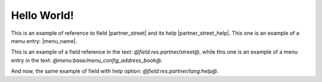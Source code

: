 Hello World!
============

This is an example of reference to field |partner_street| and its help |partner_street_help|.
This one is an example of a menu entry: |menu_name|.

.. |partner_street| field:: res.partner/street

.. |partner_street_help| field:: res.partner/lang
   :help:

.. |menu_name| menu:: base/menu_config_address_book

This is an example of a field reference in the text: *@field:res.partner/street@*,
while this one is an example of a menu entry in the text: *@menu:base/menu_config_address_book@*.

And now, the same example of field with help option: *@field:res.partner/lang:help@*.

